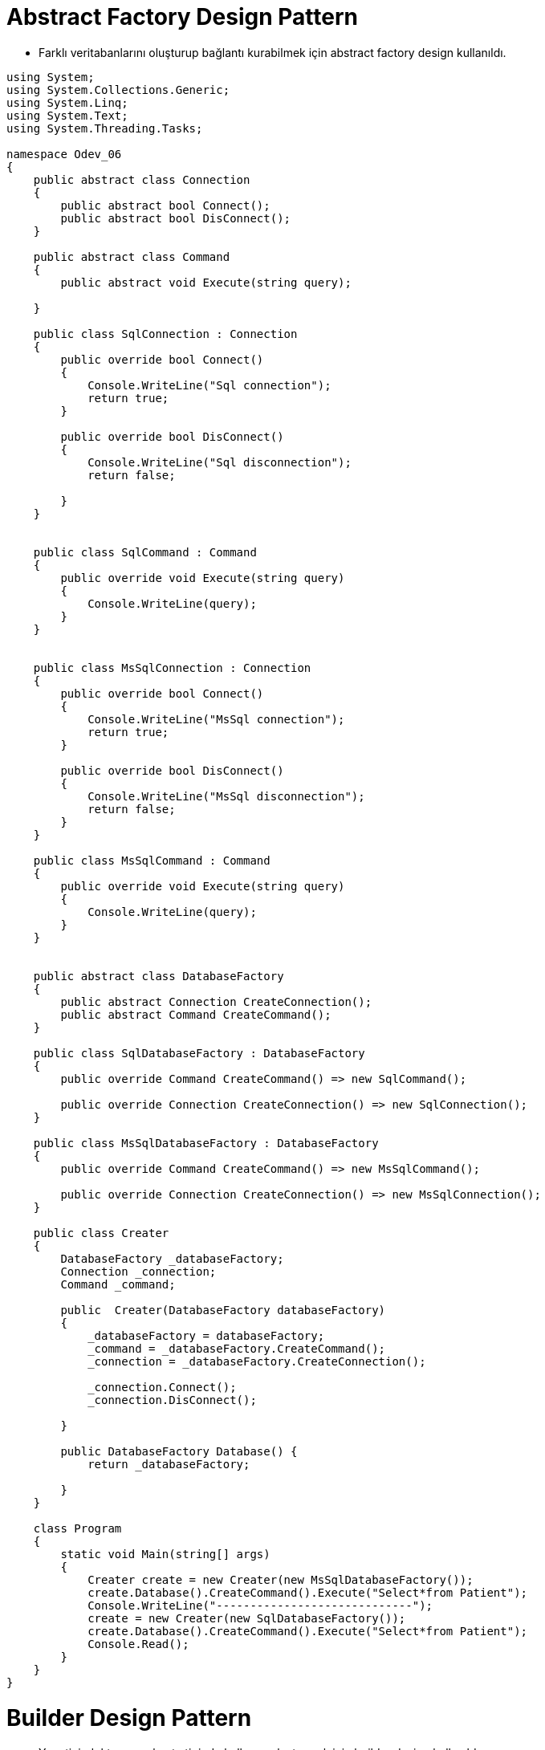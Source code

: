
# Abstract Factory Design Pattern

- Farklı veritabanlarını oluşturup bağlantı kurabilmek için abstract factory design kullanıldı.

[source,c#]
----
    
using System;
using System.Collections.Generic;
using System.Linq;
using System.Text;
using System.Threading.Tasks;

namespace Odev_06
{
    public abstract class Connection
    {
        public abstract bool Connect();
        public abstract bool DisConnect();
    }

    public abstract class Command
    {
        public abstract void Execute(string query);

    }

    public class SqlConnection : Connection
    {
        public override bool Connect()
        {
            Console.WriteLine("Sql connection");
            return true;
        }

        public override bool DisConnect()
        {
            Console.WriteLine("Sql disconnection");
            return false;

        }
    }


    public class SqlCommand : Command
    {
        public override void Execute(string query)
        {
            Console.WriteLine(query);
        }
    }


    public class MsSqlConnection : Connection
    {
        public override bool Connect()
        {
            Console.WriteLine("MsSql connection");
            return true;
        }

        public override bool DisConnect()
        {
            Console.WriteLine("MsSql disconnection");
            return false;
        }
    }

    public class MsSqlCommand : Command
    {
        public override void Execute(string query)
        {
            Console.WriteLine(query);
        }
    }


    public abstract class DatabaseFactory
    {
        public abstract Connection CreateConnection();
        public abstract Command CreateCommand();
    }

    public class SqlDatabaseFactory : DatabaseFactory
    {
        public override Command CreateCommand() => new SqlCommand();

        public override Connection CreateConnection() => new SqlConnection();
    }

    public class MsSqlDatabaseFactory : DatabaseFactory
    {
        public override Command CreateCommand() => new MsSqlCommand();

        public override Connection CreateConnection() => new MsSqlConnection();
    }

    public class Creater
    {
        DatabaseFactory _databaseFactory;
        Connection _connection;
        Command _command;

        public  Creater(DatabaseFactory databaseFactory)
        {
            _databaseFactory = databaseFactory;
            _command = _databaseFactory.CreateCommand();
            _connection = _databaseFactory.CreateConnection();

            _connection.Connect();
            _connection.DisConnect();

        }

        public DatabaseFactory Database() {
            return _databaseFactory;

        }
    }

    class Program
    {
        static void Main(string[] args)
        {
            Creater create = new Creater(new MsSqlDatabaseFactory());
            create.Database().CreateCommand().Execute("Select*from Patient");
            Console.WriteLine("-----------------------------");
            create = new Creater(new SqlDatabaseFactory());
            create.Database().CreateCommand().Execute("Select*from Patient");
            Console.Read();
        }
    }
}
----


# Builder Design Pattern

- Yonetici, doktor veya hasta tipinde kullanıcı oluşturmak için builder design kullanıldı.

[source,c#]
----
﻿using System;
using System.Collections.Generic;
using System.Linq;
using System.Text;
using System.Threading.Tasks;

namespace Builder
{
    public enum UserType
    {
        Hasta,
        Doktor,
        Yonetici
    }

    //Product
    public class User
    {
        public UserType UserType { get; set; }
        public override string ToString()
        {
            Console.WriteLine($"Giriş : {UserType}");
            return base.ToString();
        }

    }


    //Builder
    public abstract class UserBuilder {
        protected User user;

        public User User
        {
            get
            {
                return user;
            }
        }
        abstract public void SetUserType();
    }

    //ConcreteBuilder
    public class HastaConcreteBuilder : UserBuilder
    {
        public HastaConcreteBuilder()
        {
            user = new User();
        }

        public override void SetUserType() => user.UserType = UserType.Hasta;
    }

    public class DoktorConcreteBuilder : UserBuilder
    {
        public DoktorConcreteBuilder()
        {
            user = new User();
        }

        public override void SetUserType() => user.UserType = UserType.Doktor;
    }

    public class YoneticiConcreteBuilder : UserBuilder
    {
        public YoneticiConcreteBuilder()
        {
            user = new User();
        }

        public override void SetUserType() => user.UserType = UserType.Yonetici;
    }


    //Director 
    public class Director {
        public void KullaniciOlustur(UserBuilder builder)
        {
            builder.SetUserType();
        }
    }
    class BuilderDesign
    {
        static void Main(string[] args)
        {
            UserBuilder builder = new YoneticiConcreteBuilder();
            Director    director = new Director();
            director.KullaniciOlustur(builder);
            builder.User.ToString();

            builder = new HastaConcreteBuilder();
            director.KullaniciOlustur(builder);
            builder.User.ToString();

            builder = new YoneticiConcreteBuilder();
            director.KullaniciOlustur(builder);
            builder.User.ToString();

            Console.Read();
        }
    }
}

----

# Decorator Design Pattern

- Randevu de ekle,sil metotları dışında hastaya randevu aldıysa randevusunun kaydedildiğine dair bilgi mesajı gönderen bir method eklendi decorator design pattern ile.

[source,c#]
----
﻿using System;
using System.Collections.Generic;
using System.Linq;
using System.Text;
using System.Threading.Tasks;

namespace DecoratorDesignPattern
{

    class DecoratorDesignPattern
    {

        static void Main(string[] args)
        {
            Randevu randevu = new Randevu();
            //decorator uygulanacak component nesnesi
            RandevuIslemler randevuIsl = new RandevuIslemler();
            //mesaj decorator nesnesine component i veriyoruz
            RandevuMesajOperation mHasta = new RandevuMesajOperation(randevuIsl);
            //decorator üzerinden component yeni metotlara sahip oluyor.
            mHasta.Ekle(randevu);
            mHasta.MesajGonder("Randevu kayıt edildi");
            Console.ReadKey();
        }
    }

    //Component
    interface IRandevuIslemler
    {
        void Ekle(Randevu randevu);
        void Sil(Randevu randevu);
    }

    //ConcreteComponent
    class RandevuIslemler : IRandevuIslemler
    {
        //Projede veritabanı bağlanıcak. Bu metot veritabanındaki Randevu tablosuna kayıt eklicek
        public void Ekle(Randevu randevu)
        {

            //_db.Randevus.Add(randevu);
            Console.WriteLine("hasta randevu eklendi.");
        }

        //Projede veritabanı bağlanıcak. Bu metot veritabanındaki Randevu tablosundan randevu silicek
        public void Sil(Randevu randevu)
        {
            //_db.Randevus.Remove(randevu);
            Console.WriteLine("hasta randevu silindi.");
        }
    }

    //Decorator
    abstract class RandevuIslemlerDecorator : IRandevuIslemler
    {
        private IRandevuIslemler randevuOperation;
        public RandevuIslemlerDecorator(IRandevuIslemler randevuOperationn)
        {
            this.randevuOperation = randevuOperationn;
        }

        public void Ekle(Randevu randevu)
        {
            randevuOperation.Ekle(randevu);
        }

        public void Sil(Randevu randevu)
        {
            randevuOperation.Sil(randevu);
        }
    }

    //ConcreteDecorator
    class RandevuMesajOperation : RandevuIslemlerDecorator
    {
        public RandevuMesajOperation(IRandevuIslemler randevuOperation) : base(randevuOperation)
        {
        }
        public void MesajGonder(string mesaj)
        {
            Console.WriteLine("Hastaya '{0}' mesajı gönderildi.", mesaj);
        }
    }


    public abstract class User
    {
        public int Id { get; set; }
        public string TC { get; set; }
        public string Ad { get; set; }
        public string Soyad { get; set; }
        public string Telefon { get; set; }
        public bool Cinsiyet { get; set; }
        public DateTime DogumTarihi { get; set; }
        public string DogumYeri { get; set; }
        public string BabaAdi { get; set; }
        public string AnneAdi { get; set; }
        public bool AktifMi { get; set; }
        public string Sifre { get; set; }

    }

    public class Hasta : User
    {

    }
    public class Doktor : User
    {
        public int UzmanlikAlanId { get; set; }
    }

    public class Hastane
    {
        public int Id { get; set; }
        public string Adi { get; set; }

        public int IlceId { get; set; }
    }

    public class Il
    {
        public int Id { get; set; }
        public string Adi { get; set; }
    }

    public class ILce
    {
        public int Id { get; set; }
        public int IlId { get; set; }
        public string Adi { get; set; }
    }
    class Randevu
    {
        public int Id { get; set; }
        public int HastaId { get; set; }
        public int HastaneId { get; set; }
        public int DoktorId { get; set; }
        public DateTime RandevuTarihi { get; set; }
        public bool AktifMi { get; set; }
    }
}

----


# Factory Design Pattern

- Kullanıcı tiplerine göre kullanıcı oluşturmak için Factory method design pattern kullanıldı. Kullanıcı tipleri ; hasta,doktor ve yöneticidir. Gönderilen tipte kullanıcı oluşturulur ve geriye döndürülür.

[source,c#]
----
﻿using System;
using System.Collections.Generic;
using System.Linq;
using System.Text;
using System.Threading.Tasks;

namespace Odev_06
{
    public abstract class User
    {
        public abstract void Login();
        public abstract void ManageUserInfo();
    }

    public class Yonetici : User
    {

        public override void Login()
        {
            Console.WriteLine("Yönetici giriş yaptı");
        }

        public override void ManageUserInfo()
        {
            Console.WriteLine("Yönetici hesap bilgilerini güncelliyor.");
        }
    }

    public class Hasta : User
    {
        public override void Login()
        {
            Console.WriteLine("Hasta giriş yaptı");
        }

        public override void ManageUserInfo()
        {
            Console.WriteLine("Hasta hesap bilgilerini güncelliyor.");
        }
    }

    public class Doktor : User
    {
        public override void Login()
        {
            Console.WriteLine("Doktor giriş yaptı");
        }

        public override void ManageUserInfo()
        {
            Console.WriteLine("Doktor hesap bilgilerini güncelliyor.");
        }
    }

    public enum UserType
    {
        Hasta,
        Yonetici,
        Doktor
    }

    public class Creater
    {
        public User FactoryMethod(UserType userType)
        {

            User user = null;

            switch (userType)
            {
                case UserType.Hasta:
                    user = new Hasta();
                    break;
                case UserType.Yonetici:
                    user = new Yonetici();
                    break;
                case UserType.Doktor:
                    user = new Doktor();
                    break;
                default:
                    break;
            }

            return user;
        }
    }
    class Program
    {
        static void Main(string[] args)
        {
            Creater create = new Creater();
            var user=create.FactoryMethod(UserType.Hasta);
            user.Login();
            user.ManageUserInfo();

            user=create.FactoryMethod(UserType.Yonetici);
            user.Login();
            user.ManageUserInfo();

            user =create.FactoryMethod(UserType.Hasta);
            user.Login();
            user.ManageUserInfo();
            Console.Read();
        }
    }
}

----



# Iterator Design Pattern

- Hasta listesinde bulunan hastaları listelemek için kullanıldı.

[source,c#]
----
﻿using System;
using System.Collections.Generic;
using System.Linq;
using System.Text;
using System.Threading.Tasks;

namespace ConsoleApplication1
{

    class Program
    {
        static void Main(string[] args)
        {
            PatientAggregate aggregate = new PatientAggregate();
            aggregate.Add(new Patient { Tc = "12333333333", Ad = "Yaşam", Soyad = "İLTEN" });
            aggregate.Add(new Patient { Tc = "45622222222", Ad = "Gizem", Soyad = "Koç" });
            aggregate.Add(new Patient { Tc = "22222222222", Ad = "Aslı", Soyad = "Dere" });

            Console.WriteLine("Hasta Listesi");
            IIterator iterasyon = aggregate.CreateIterator();
            while (iterasyon.HasItem())
            {
                Console.WriteLine("{0} - {1} {2}", iterasyon.CurrentItem().Tc, iterasyon.CurrentItem().Ad, iterasyon.CurrentItem().Soyad);
                iterasyon.NextItem();
            }

            Console.Read();
        }

    }

    public class Patient
    {
        public int Id { get; set; }
        public string Tc { get; set; }
        public string Ad { get; set; }
        public string Soyad { get; set; }
        public string Telefon { get; set; }
        public DateTime dogumTarihi { get; set; }
        public string DogumYeri { get; set; }
        public string BabaAdi { get; set; }
        public string AnneAdi { get; set; }
    }


    public interface IAggregate
    {
        IIterator CreateIterator();
    }

    public interface IIterator
    {
        //Bir sonraki adımda hasta var mı?
        bool HasItem();

        //Bir sonraki adımdaki hastayı getir.
         Patient NextItem();

        //Mevcut hastayı getir.
         Patient CurrentItem();
    }

    public class PatientAggregate : IAggregate
    {
        public List<Patient> PatientList = new List<Patient>();

        public void Add(Patient Model)
        {
            PatientList.Add(Model);
        }

        public Patient GetItem(int index)
        {
            return PatientList[index];
        }

        public int Count { get { return PatientList.Count; } }


        public IIterator CreateIterator()
        {
            return new PatientIterator(this);
        }
    }

    class PatientIterator : IIterator
    {
        PatientAggregate aggregate;
        int currentindex;

        public PatientIterator(PatientAggregate aggregate)
        {
            this.aggregate = aggregate;
        }

        public Patient CurrentItem()
        {
            return aggregate.GetItem(currentindex);
        }
        public bool HasItem()
        {
            if (currentindex < aggregate.Count)
                return true;
            return false;
        }
        public Patient NextItem()
        {
            if (HasItem())
                return aggregate.GetItem(currentindex++);
            return new Patient();
        }
    }

}



----

# Mediator Design Pattern

- Hastanelerden belirtilen saatte randevu isteyen birden fazla hasta olursa ilk randevuyu isteyen kişiye randevu oluşturulur,o saatter-ki randevu dolduğu için diğer isteyenlere verilmez o saatteki randevu.

[source,c#]
----
﻿using System;
using System.Collections.Generic;
using System.Linq;
using System.Text;
using System.Threading.Tasks;

namespace MediatorDesignPattern
{
    class MediatorDesignPattern
    {
        static void Main(string[] args)
        {
            //ilk olarak hastaların bağlı olacağı Hastaneler(yöneticiler) oluşturulur
            IYonetici yonetici = new YasamHastanesi();
            //Hasta nesneleri oluşturulur.
            AbsHasta hasta_01 = new YasamHastanesiHastasi { hastaTC = "1234567890" };
            AbsHasta hasta_02 = new YasamHastanesiHastasi { hastaTC = "9876543210" };


            //hasta nesneleri Yonetici nesnesine kayıt ettirilir.
            //Hasta nesnesindeki IliskiliYonetici nesnesi yoneticş nesnesindeki HastaKayit metodunda yapılır.
            yonetici.HastaKayit(hasta_01);
            yonetici.HastaKayit(hasta_02);

            //sadece ilk randevu isteyene o saatteki randevu verilir.
            hasta_01.RandevuOnayIste();
            hasta_02.RandevuOnayIste();

            Console.ReadKey();
        }
    }

    //Mediator
      interface IYonetici
    {
        //Yoneticinin gerçekleştirmesi gereken işlemler
         void HastaKayit(AbsHasta hasta);
         void RandevuOnayVer(string hastaTC);


    }

    //Colleague 
     abstract class AbsHasta
    {

        //Hastanın hangi yonetici ile irtibata geçmesi gerektiğini tutması gerekir.
        public IYonetici IliskiliYonetici { get; set; }
        public string hastaTC { get; set; }
        public bool RandevuOnayi { get; set; }

        public void RandevuOnayIste()
        {
            //hastanın bağlı olduğu yöneticiden randevu onayı istiyor
            IliskiliYonetici.RandevuOnayVer(hastaTC);
        }

        public virtual void SetRandevuOnayi(bool onay)
        {
            //yönetici randevu onayı isteyen hastaya bu metot ile cevap verir.
            RandevuOnayi = onay;
            if (RandevuOnayi)
                Console.WriteLine("Randevu için onay verildi");
            else
                Console.WriteLine("Randevu için onay verilmedi.");
        }
    }

    //ConcreteMediator yapısı
    class YasamHastanesi : IYonetici
    {
        //Yonetici(hastane) kendisine bağlı olan hastaların bilgisini tutmak zorunda ki isteklere buna göre cevap verebilsin.
        private List<AbsHasta> _HastaListe= new List<AbsHasta>();
        public void HastaKayit(AbsHasta _hasta)
        {
            _HastaListe.Add(_hasta);
            //Listeye eklenen AbsHasta nesnesine yöneticisinin bu sınıf olduğunu bildiriyoruz.
            _hasta.IliskiliYonetici = this;
        }

   
        public void RandevuOnayVer(string hastaTC)
        {
            bool onay = true;
            // eğer başka bir hastaya iniş izni verilmedi ise ilk randevu isteyen hastaya izin ver
            if (_HastaListe.Where(u => u.RandevuOnayi == true).Count() > 0)
                onay = false;
            //hastanın cevap alması için barındırdığı metoda cevap verilir.
            _HastaListe.Where(u => u.hastaTC == hastaTC).Single().SetRandevuOnayi(onay);
        }
    }

    //ConcreteColleague1
    class YasamHastanesiHastasi : AbsHasta
    {
        //SetRandevuOnayi metotu AbsHasta abstract sınıfından gelir.
        //Yonetici cevabı mu metot ile verir.
        public override void SetRandevuOnayi(bool onay)
        {
            Console.WriteLine("TC:{0} li hasta randevu onay bekliyor.", hastaTC);
            base.SetRandevuOnayi(onay);
        }
    }

    #region Mediator Design Pattern
    /* 
     mediator tasarım deseninde 4 temel yapı bulunur.
    - Mediator: Nesneler arasındaki ilişkiyi sağlayacak metotların tanımlı olduğu arayüz. 
    - ConcreteMediator: Nesneler arasındaki ilişkiyi sağlayacak gerçek nesnedir. Mediator arayüzünü uygular. İçinde Colleague ara yüzünden türeyen nesnelerin listesini barındırır.
    - Colleague: ConcreteMediator u kullanarak işlem gerçekleştirecek olan nesnelerin uygulaması gereken arayüzü temsil eder. Kendi içinde ConcreteMediator nesnesi barındırır.
    - ConcreteColleague: ConcreteMediator üzerinden birbirleri ile ilişkili nesnelerdir. Colleague arayüzünü uygularlar.
     */
    #endregion
}

----

# Memento Design Pattern

- Hastaya ait belli bir zamandaki randevuyu kaydetmek ve tekrar kullanabilmek için memento design pattern kullanıldı.

[source,c#]
----
﻿using System;
using System.Collections.Generic;
using System.Linq;
using System.Text;
using System.Threading.Tasks;

namespace MementoDesignPattern
{
    class MementoDesignPattern
    {
        static void Main(string[] args)
        {
            Il il = new Il { Id = 1, Adi = "İstanbul" };
            ILce ilce = new ILce { Id = 1, Adi = "Pendik", IlId = 1 };
            Hastane hastane = new Hastane { Id = 1, IlceId = 1, Adi = "XYZ Eğitim Araştırma Hastanesi" };
            Bolum bolum = new Bolum { Id = 1, BolumAdi = "Dahiliye" };
            Doktor doktor = new Doktor
            {
                Id = 1,
                TC = "11111111111",
                Ad = "Burak",
                Soyad = "Aslan",
                Telefon = "533333333",
                Cinsiyet = true,
                DogumTarihi = DateTime.Parse("10.10.1960"),
                DogumYeri = "Pendik",
                AnneAdi = "Aslı",
                BabaAdi = "Ahmet",
                UzmanlikAlanId = 1,
                AktifMi = true,
                Sifre = "1234k"
            };

            Doktor doktor2 = new Doktor
            {
                Id = 2,
                TC = "1113536211111",
                Ad = "Aslı",
                Soyad = "Dere",
                Telefon = "2343535223553",
                Cinsiyet = false,
                DogumTarihi = DateTime.Parse("10.10.1980"),
                DogumYeri = "Kadıköy",
                AnneAdi = "Merve",
                BabaAdi = "Mahmut",
                UzmanlikAlanId = 1,
                AktifMi = true,
                Sifre = "123467"
            };

            DoktorCalistigiHastaneler doktorCalistigiHastaneler = new DoktorCalistigiHastaneler
            {
                Id = 1,
                DoktorId = 1,
                HastaneId = 1,
                HastaneGirisTarihi = DateTime.Parse("01.02.2000"),
                HastaneCikisTarihi = (DateTime?)null
            };

            Hasta hasta = new Hasta
            {
                Id = 1,
                TC = "123456789330",
                Ad = "Gizem",
                Soyad = "Kara",
                Telefon = "5111111111",
                Cinsiyet = false,
                DogumTarihi = DateTime.Parse("04.02.2001"),
                DogumYeri = "Kartal",
                AnneAdi = "Ece",
                BabaAdi = "Ekrem",
                AktifMi = true,
                Sifre = "12345"

            };

            Randevu randevu = new Randevu { Id = 1, HastaId = 1, DoktorId = 1, RandevuTarihi = DateTime.Parse("01.02.2019"), AktifMi = false };
            Console.WriteLine("Randevu Id={0}\n Hasta Id={1}\n Doktor Id={2}\n Randevu Tarihi={3}", randevu.Id, randevu.HastaId, randevu.DoktorId, randevu.RandevuTarihi);
            Console.WriteLine("------------------------------------------------------------------");

            RandevuCareTaker Taker = new RandevuCareTaker();
            //T anında ilgili Randevu nesnesini kopyalıyoruz ve
            //CareTaker nesnesi içerisindeki Memento'ya bağlıyoruz.
            Taker.Memento = randevu.Kaydet();

            randevu = new Randevu { Id = 2, HastaId = 1, DoktorId = 2, RandevuTarihi = DateTime.Parse("11.11.2019"), AktifMi = true };
            Console.WriteLine("Randevu Id={0}\n Hasta Id={1}\n Doktor Id={2}\n Randevu Tarihi={3}", randevu.Id, randevu.HastaId, randevu.DoktorId, randevu.RandevuTarihi);
            Console.WriteLine("------------------------------------------------------------------");

            //T anında kopyaladığımız nesneye CareTaker üzerinden erişiyor
            //ve ilgili Originator nesnemize load ediyoruz.
            randevu.OncekiniYukle(Taker.Memento);
            Console.WriteLine("Randevu Id={0}\n Hasta Id={1}\n Doktor Id={2}\n Randevu Tarihi={3}", randevu.Id, randevu.HastaId, randevu.DoktorId, randevu.RandevuTarihi);

            Console.ReadKey();

        }
    }


    #region Entities
    public abstract class User
    {
        public int Id { get; set; }
        public string TC { get; set; }
        public string Ad { get; set; }
        public string Soyad { get; set; }
        public string Telefon { get; set; }
        public bool Cinsiyet { get; set; }
        public DateTime DogumTarihi { get; set; }
        public string DogumYeri { get; set; }
        public string BabaAdi { get; set; }
        public string AnneAdi { get; set; }
        public bool AktifMi { get; set; }
        public string Sifre { get; set; }

    }

    public class Hasta : User
    {

    }
    public class Doktor : User
    {
        public int UzmanlikAlanId { get; set; }
    }

    public class Yonetici
    {
        public int Id { get; set; }
    }

    //Originator Nesnesi
    public class Randevu
    {
        public int Id { get; set; }
        public int HastaId { get; set; }
        public int HastaneId { get; set; }
        public int DoktorId { get; set; }
        public DateTime RandevuTarihi { get; set; }
        public bool AktifMi { get; set; }

        //t anında nesneyi tutacak metod
        public RandevuMemento Kaydet()
        {
            return new RandevuMemento
            {
                Id = this.Id,
                DoktorId = this.DoktorId,
                HastaId = this.HastaId,
                HastaneId = this.HastaneId,
                RandevuTarihi = this.RandevuTarihi,
                AktifMi = this.AktifMi
            };
        }


        //t anında nesneyi bize ulaştıracak metot
        public void OncekiniYukle(RandevuMemento Memento)
        {
            this.Id = Memento.Id;
            this.DoktorId = Memento.DoktorId;
            this.HastaId = Memento.HastaId;
            this.HastaneId = HastaneId;
            this.RandevuTarihi = Memento.RandevuTarihi;
            this.AktifMi = Memento.AktifMi;
        }


    }


    //Memento sınıfı : istenilen zaman aralığında objenin kaydetmesini istediğimiz alanları tanımlandı
    public class RandevuMemento
    {
        public int Id { get; set; }
        public int HastaId { get; set; }
        public int HastaneId { get; set; }
        public int DoktorId { get; set; }
        public DateTime RandevuTarihi { get; set; }
        public bool AktifMi { get; set; }
    }

    //CareTaker nesnesi
    public class RandevuCareTaker
    {
        public RandevuMemento Memento { get; set; }
    }
    public class Bolum
    {
        public int Id { get; set; }
        public string BolumAdi { get; set; }
    }

    public class Hastane
    {
        public int Id { get; set; }
        public string Adi { get; set; }

        public int IlceId { get; set; }
    }

    public class Il
    {
        public int Id { get; set; }
        public string Adi { get; set; }
    }

    public class ILce
    {
        public int Id { get; set; }
        public int IlId { get; set; }
        public string Adi { get; set; }
    }

    public class DoktorCalistigiHastaneler
    {
        public int Id { get; set; }
        public int DoktorId { get; set; }
        public int HastaneId { get; set; }
        public DateTime HastaneGirisTarihi { get; set; }
        public DateTime? HastaneCikisTarihi { get; set; }
    }
    #endregion

    #region Memento Design Pattern
    /*
     Memento Design Pattern, elimizdeki mevcut nesnenin herhangi bir T anındaki durumunu kayda alarak,
     sonradan oluşabilecek değişiklikler üzerine tekrardan o kaydı elde etmemizi sağlayan bir desendir.
     Burada mevcut nesnenin özel bir halinden bahsetmemiz mümkündür. O hal ilgili tasarım kalıbı sayesinde sonradan da elde edilebilecektir.   
     */
    #region Originator
    /*    
      Yaratıcı, mucit, üretken olarak ifade edebileceğimiz bu nesne kopyası saklanacak olan nesneyi ifade etmektedir. 
      Bu nesne, kendi kopyasının oluşturulmasından sorumlu olduğu gibi geri yüklenmesinden de sorumludur.
    */
    #endregion

    #region Memento
    /*
     Kopyalanacak nesnenin hangi özelliklerinin tutulacağı, bir başka deyişle hangi değerlerinin işleneceğini belirttiğimiz nesnedir.
     */
    #endregion

    #region CareTaker
    /*   
        Bakıcı olarak nitelendirilen bu nesne, Memento referansını barındırmakta ve yapılacak tüm işlemlerin organizasyonunu sağlamaktadır.
     */
    #endregion
    #endregion


}

----


# Object Pool Design Pattern

- Projede sisteme giren hasta sayısını sınırlandırmak için opject pool design pattern kullanıldı. Sisteme aynı anda 1000 hasta giriş yapabilecektir.

[source,c#]
----
﻿using System;
using System.Collections.Concurrent;
using System.Collections.Generic;

namespace ObjectPool
{

    public abstract class Patient
    {
        public abstract void Login(string email,string password);
    }

    internal class RequestPatient : Patient
    {
        public override void Login(string email,string password)
        {
            //database de users tablosundan sorgulatılacak,varsa giriş yapılacak yoksa hata verilecek.
            Console.WriteLine("Patient is logined");
        }
    }


    //PatientPool sınıfı thread-safe Singleton Pattern’i sağlamaktadır. Bu sayede proje üzerinde sadece tek bir PatientPool sınıfı kullanabilir halde olacaktır.

    //sınıf tamamen thread-safe olarak kodlanmıştır.
    //Bunu sağlamak için ConcurrentBag<T> adlı.NET sınıfı ile birlikte AcquireObject ve IncreaseSize metotlarını lock kullanarak thread-safe yapmış bulunuyoruz.
    public class PatientPool
    {
        //Lazy = Nesne kullanılmadığı sürece oluşturulmaz anlamına gelmektedir
        private static Lazy<PatientPool> instance = new Lazy<PatientPool>(() => new PatientPool());
        public static PatientPool Instance { get; } = instance.Value;
        public int Size { get { return _currentSize; } }
        public int TotalObject { get { return _counter; } }

        //Sınıfımızda maksimum üretilebilecek Patient sayısını ayarlamamız için _currentSize değişkeni bulunmaktadır.
        //Havuzun başlangıç boyutu 1000 olarak belirlendi ancak  bu değişebilir.
        private const int defaultSize = 3; //test edebilmek için düşük boyutlandırıldı
        private ConcurrentBag<Patient> _bag = new ConcurrentBag<Patient>();
        private volatile int _currentSize;
        private volatile int _counter;
        private static readonly object _lockObject = new object(); //Kod bloğunu kilitlemek için kullanıyoruz.

        private PatientPool()
            : this(defaultSize)
        {
        }
        private PatientPool(int size)
        {
            _currentSize = size;
        }

        // AcquireObject :öncelikle _bag listemizden obje almaya çalışıyoruz.
        //_bag.TryTake(out Client item) kodu ile aldığımız objenin durumunu kontrol ediyoruz eğer obje doğru ise objemizi döndürüyoruz eğer obje yok ise havuzun durumuna bakarak yeni bir obje oluşturuyoruz yada null pointer dönderiyoruz.
        public Patient AcquireObject()
        {
            if (!_bag.TryTake(out Patient item))
            {
                lock (_lockObject)  //thread güvenliğini sağlamak için kullanılır. Yapılan iş bitmeden başka bir thread işe başlayamayacak.

                {
                    if (item == null)
                    {
                        if (_counter >= _currentSize)
                            return null;

                        item = new RequestPatient();

                        _counter++;

                    }
                }

            }

            return item;
        }


        //ReleaseObject metotu ile de almış olduğumuz objeleri sisteme geri iade ederek yeniden kullanıma sunuyoruz.Geri bırakılmadığı taktirde, kaynakların doğru kullanımı gerçekleşemeyecektir.
        public void ReleaseObject(Patient item)
        {
            _bag.Add(item);
        }

        //IncreaseSize metotu havuzun boyutunu büyütmek için kullanılmaktadır.Tabii ki sisteminizin gerekliliklerine göre bu metot değiştirilebilir.
        public void IncreaseSize()
        {
            lock (_lockObject)
            {
                _currentSize++;
            }
        }
    }
    class Program
    {
        static void Main(string[] args)
        {

            Console.WriteLine("Havuzun boyutu {0}", PatientPool.Instance.Size);

            Console.WriteLine("PatientPooldan bir nesne alıyoruz.");
            var patient1 = PatientPool.Instance.AcquireObject();
            patient1.Login("test@gmail.com","1234");


            Console.WriteLine("PatientPooldan aldığımız nesneyi bırakıyoruz");
            if (patient1 != null)
                PatientPool.Instance.ReleaseObject(patient1);


            //Burada havuzda bulunan tüm nesneler kullanılmaktadır.
            var patients = new List<Patient>();
            for (int i = 0; i < PatientPool.Instance.Size; i++)
            {
                patients.Add(PatientPool.Instance.AcquireObject());
            }

            Console.WriteLine("PatientPool'da bulunan tüm nesneler listeye eklendi. Böylece havuzda hiç nesne kalmadı.");

            var nullPatient = PatientPool.Instance.AcquireObject();  //Havuzda bulunan tüm nesneleri kullandığımız için null döner.

            if (nullPatient == null)
                Console.WriteLine("Patient poolda hiç nesne bulunmamaktadır. Lütfen bekleyiniz");


            #region Yeni nesne oluştururken havuzumuzda nesne yoksa ,havuzun boyutunu bir artırarak yeni nesneyi kullanabiliriz.
            //Console.WriteLine("Havuzun boyutunu arttırıyoruz");
            //PatientPool.Instance.IncreaseSize();

            //Console.WriteLine("Yeni bir Patient sınıfı ediniyoruz.");
            //var newPatient = PatientPool.Instance.AcquireObject();

            //newPatient.Connect();

            //Console.WriteLine("Edindiğimiz sınıfı geri veriyoruz.");
            //if (newPatient != null)
            //    PatientPool.Instance.ReleaseObject(newPatient);

            #endregion

            Console.WriteLine("Listedeki tüm Patient nesnelerini geri bırakıyoruz.");

            foreach (var item in patients)
                PatientPool.Instance.ReleaseObject(item);

            Console.ReadKey();
        }
    }
}

#region  ConcurrentBag<T>

/*
Concurrent Collections deyince aklımıza Thread-Safe koleksiyon tipleri gelmelidir. 
Bu sınıf sırasız bir yapıda nesneleri bir koleksiyon içinde barındırır.
Bu sınıfı ancak elemanları işlerken hangi sırada işlediğinizin kesinlikle önemi olmadığı durumlarda kullanmak  fayda verecektir.
Zira, bu sınıf gerek yeni bir eleman eklerken gerekse koleksiyondan bir eleman alırken iş parçacıkları arasında hemen hemen hiç bir zaman bir yarış yada çekişme olmaksızın çalışabilmelerini sağlamaktadır.
Aslında içeride bu sınıfla çalışan her iş parçacığı için ayrı bir liste oluşturulmaktadır.
Bu sayede de normal şartlar altında her iş parçacığı kendine ait liste üzerinde çalıştığından iş parçacıkları arası bir çekişme söz konusu olmamaktadır.
Normalde listeden bir eleman almak istediğinizde yığın yapısında olduğu gibi en son eklenen elemanı alırsınız.
Ama bir fark vardır ki o da aldığınız bu eleman o iş parçacığında eklenen son elemandır. 
Eğer ki o iş parçacığından eklenen eleman sayısı sıfır ise bu durumda rastgele olarak diğer iş parçacıklarından rastgele birinin listesindeki son elemanı almaya çalışacaktır. 
İşte sadece bu durumda iş parçacıkları arasında bir çekişme olmaktadır ki o da sadece (genel olarak) iki iş parçacığı arasında söz konusu olabilmektedir.
Yani eğer listeniz ile çalışan örneğin 5 iş parçacığınız var ise ve bunların hepsi bu listeye eleman ekleyip alıyorsa çok büyük ihtimalle bu iş parçacıkları ikili olarak bir çekişmeye gireceklerdir. 
Oysa bir kuyruk yada yığın listesi kullanıyor olursak tüm iş parçacıkları her zaman çekişme içinde olacaklardır.

Yeni bir eleman eklemek istediğiniz zamanlarda ise neredeyse hiç bir zaman iş parçacıkları arasında bir çekişme söz konusu olmamaktadır (ama buna rağmen yeni eleman ekleme kuyruk sınıfı ile kıyaslandığında yavaş olmaktadır). 
Aynı şeyi kuyruk (queue) yada yığın (stack) yapıları için söylemek söz konusu değildir. 
Bu yeni koleksiyonda eğer bir iş parçacığınız eklediğinden daha fazla sayıda eleman işlemeyecek ise okuma işlemi kesinlikle çok efektif ve hızlı çalışacaktır.

ConcurrentBag'ler paralel işlemleriniz çoğunlukla ekleme yaptığı pozisyonlarda veya okuma  ve yazma işlemleri iş parçacıklarınızda dengeli ise çok faydalı olacaktır. 
Ama unutmayınız ki okuma yaparken ya en son eklenen elemanı yada bir başka iş parçacığı tarafından en son eklenen elemanı alacaksınız. 
Yani eğer hangi elemanı işlediğiniz önemli değilse ve yukarıda bahsettiğim mantıkta bir programınız var ise mutlaka bu koleksiyonu kullanmalısınız. 

*/
#endregion

#region TryTake
//This returns, in the out parameter, the most recently added element. It removes the element from the contents.
#endregion

#region Thread-safe singleton
/*
 Herhangi bir thread paylaşılan nesne ile işi bitene kadar nesneyi kilitlemektedir ve her thread nesnenin instance’ının oluşturulup oluşturulmadığını 
 her defasında kontrol etmektedir.Bu durum arka planda bellek bariyerlerini ilgilendirir ve bu durumda sadece bir thread’in tek instance oluşturduğundan 
 emin olunduğu durumdur.Ne yazık ki her instance çağırma durumunda kilitleme (lock) işlemi gerçekleşeceğinden yüksek ölçüde performans kaybı gözlemlenir.
     
     */
#endregion


----


# Observer Design Pattern

- Doktor hastaneye gelmediğinde ilgili yöneticiye ve  hastalara mesaj gidecektir.

- Yoneticiye bu doktor için randevu randevu alma, hastaya bu doktordan alınan randevusunun iptal edildiği mesajı gitmektedir.

[source,c#]
----
﻿using System;
using System.Collections.Generic;
using System.Linq;
using System.Text;
using System.Threading.Tasks;

namespace ObserverDesignPattern
{
    class Program
    {
        static void Main(string[] args)
        {
            Doctor doctor = new Doctor();
            doctor.AddObserver(new ManagementObserver());
            doctor.AddObserver(new PatientObserver());


            doctor.SicilNo = "185112012";
            doctor.Ad = "Yaşam";
            doctor.Soyad = "İLTEN";
            doctor.HastaneyeGeldimi = false;
            Console.ReadKey(true);
        }
    }

    abstract public class Observer
    {
        public abstract void SendMessage(string sicilNo,string firstName,string lastName);
    }

    public class ManagementObserver : Observer
    {
        public override void SendMessage(string sicilNo, string firstName, string lastName)
        {
            Console.WriteLine("Management\nSicil No: {0} \nDoctor {1} {2} didnt come to hospital, dont take appointment.\n",sicilNo,firstName,lastName);
        }


    }

    public class PatientObserver : Observer
    {
        public override void SendMessage(string sicilNo, string firstName, string lastName)
        {
            Console.WriteLine("Patient \nDoctor {0} {1}  didnt come to hospital,cancelled your appointment",firstName,lastName);
        }
    }


    public class Doctor
    {
        public int Id { get; set; }
        public string  SicilNo { get; set; }
        public string TC { get; set; }
        public string Ad { get; set; }
        public string Soyad { get; set; }


        bool hastaneyeGeldimi { get; set; }

        public bool HastaneyeGeldimi {
            get { return hastaneyeGeldimi; }
            set
            {
                if (value == false)
                {
                    Notify();
                    hastaneyeGeldimi = value;
                }
                else
                    hastaneyeGeldimi = value;
            }
        }


        //Subject nesnesi kendisine abone olan gözlemcileri bu koleksiyonda tutacaktır.
        List<Observer> observers;

        public Doctor()
        {
            this.observers = new List<Observer>();
        }
        //Gözlemci ekle
        public void AddObserver(Observer observer)
        {
            observers.Add(observer);
        }


        //Herhangi bir güncelleme olursa ilgili gözlemcilere haber verilecek
        public void Notify()
        {
            observers.ForEach(g =>
            {
                g.SendMessage(SicilNo, Ad,Soyad);
            });
        }
    }

}

----


# Prototype Design Pattern

- Kullanicıları kopyalama işleminde bu design pattern kullanıldı.

[source,c#]
----
﻿using System;
using System.Collections.Generic;
using System.Linq;
using System.Text;
using System.Threading.Tasks;

namespace Prototype
{
    class Program
    {
        //Bu tasarım deseni sayesinde yeni user tanımlarında New anahtar sözcüğünü kullanmaya gerek yoktur. 
        static void Main(string[] args)
        {
            User user1 = new User(User.UserTypes.Patient);
            user1.Id = 1;
            user1.Name = "Yaşam";


            User user2 = user1.ShallowCopy() as User;
            User user3 = user1.DeepCopy() as User;

            Console.WriteLine("Original");
            Console.Write("User 1: ");
            ShowWithFormat(user1);
            Console.WriteLine("Shallow copy");
            Console.Write("User 2: ");
            ShowWithFormat(user2);
            Console.WriteLine("Deep copy");
            Console.Write("User 3: ");
            ShowWithFormat(user3);
            Console.WriteLine();

            user1.Id = 2;
            user1.Name = "Ahmet";
            user1.UserType = User.UserTypes.Doctor;


            user2.Name = "Ali";
            user3.UserType = User.UserTypes.Manager;

            Console.WriteLine("After changes\n");
            Console.WriteLine("Original");
            Console.Write("User 1: ");
            ShowWithFormat(user1);
            Console.WriteLine("Shallow copy");
            Console.Write("User 2: "); //reference values have changed
            ShowWithFormat(user2);
            Console.WriteLine("Deep copy");
            Console.Write("User 3: "); //everything was kept the same
            ShowWithFormat(user3);
            Console.WriteLine();

            Console.ReadKey();


        }
        public static void ShowWithFormat(User user)
        {
            Console.WriteLine("Id :{0} Name:{1} Type:{2} \n", user.Id, user.Name, user.UserType);
        }
    }


    //İlk yapmamız gereken Prototipi belirten Abstract Class’ını tasarlamaktır.
    public abstract class Prototype
    {
        public abstract User ShallowCopy();

        public abstract User DeepCopy();


    }

    //Prototipe ait Class içerisinde bulunan Abstract türündeki ShallowCopy adlı metodumuz geriye Prototip tipinden bir değer döndürmektedir. 
    //Bu sayede Prototip Class’ımızdan miras alan Class’ların, Prototip Class’ımızın Abstract olması sebebiyle New ile yeni bir nesne oluşturulamayacağından dolayı kendisinin geriye döndürülmesini sağlayacaktır.
    //Prototip tanımımızı yaptıktan sonra artık üyelerimize ait bilgilerin tutulacağı sınıfımızı tasarlayabiliriz.

    //User sınıfında miras aldığımız Prototipimiz içerisinde bulunan Abstract türündeki ShallowCopy metodunu ezerek içerisinde sınıfı tüm özellikleriyle kopyalamayı sağlayan MemberwiseClone metodunu kullandık.
    //Ancak MemberwiseClone metodu Object tipinden veri döndürdüğü için ve bizim döndürmemiz gereken tip Class’ın kendi tipi olması gerektiğinden dolayı as User komutu ile bu problemi çözüyoruz.
    public class User : Prototype
    {
        public enum UserTypes
        {
            Patient,
            Doctor,
            Manager
        }


        public int Id { get; set; }
        public UserTypes UserType { get; set; }

        public string Name { get; set; }

        public User(UserTypes userType)
        {
            UserType = userType;
        }
        public override User ShallowCopy()
        {
            return (User)this.MemberwiseClone();
        }

        public override User DeepCopy()
        {
            User clone = (User)this.MemberwiseClone();
            clone.Name = String.Copy(Name);
            return clone;
        }


    }
}


#region Shallow Copy
/*Nesnenin üye elemanlarını kopyalar.
 * Eğer bu üye eleman Değer tipinde ise bit bit kopyalama işlemi gerçekleştirilir.
 * Eğer üye eleman referans tipinde ise referans kopyalanır fakat referansın gösterdiği veri kümesi kopyalanmaz.
 * Orjinal nesne ve Kopyalanmış nesnede yer alan referans tipi üye eleman bellekte aynı veri kümesine işaret eder.
 * Kopyalama işlemi static üye elemanları için geçersizdir.
 * Shallow copy için .NET MemberwiseClone metodu sunar.
*/
#endregion

#region Deep Copy
/*
 Nesnenin bütün değer ve referans üye elemanlarını bit bit kopyalama işlemine denir. 
 Deep copy işlemini kendimiz yazmamız gerekmektedir. 
 Deep copy için .Net in sunduğu herhangi bir sınıf metod bulunmamaktadır.

     */
#endregion
----


# Singleton Design Pattern


- Dosya ekleme işleminde singleton design pattern kullanıldı.

- Kullanılma amacı; dosya eklenirken her defasında nesne oluşturmaktansa bir kez oluşturulup her dosya işlemi için bu nesne kullanılır. Her seferinde yeni nesne oluşturulmasına gerek yoktur bu gibi durumlarda.

[source,c#]
----
﻿using System;
using System.Collections.Generic;
using System.Linq;
using System.Web;
using HastaneRandevuSistemi.Models;

namespace HastaneRandevuSistemi.Services.ImportExport
{
    public class ImportManager
    {
        private static ImportManager _instance;
        HastaneRandevuSistemiContext db = new HastaneRandevuSistemiContext();
        private ImportManager()
        {

        }

        public static ImportManager GetInstance()
        {
            if (_instance == null)
                _instance = new ImportManager();

            return _instance;
        }

        public bool ImportFile(MyFile file)
        {
            bool state = true;

            if (file == null)
                state = false;

            try
            {
                db.MyFiles.Add(file);
                state = true;
            }
            catch (Exception)
            {
                state = false;
            }

            return state;

        }
    }
}
----


